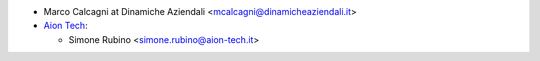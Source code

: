 * Marco Calcagni at Dinamiche Aziendali <mcalcagni@dinamicheaziendali.it>
* `Aion Tech <https://aiontech.company/>`_:

  * Simone Rubino <simone.rubino@aion-tech.it>
